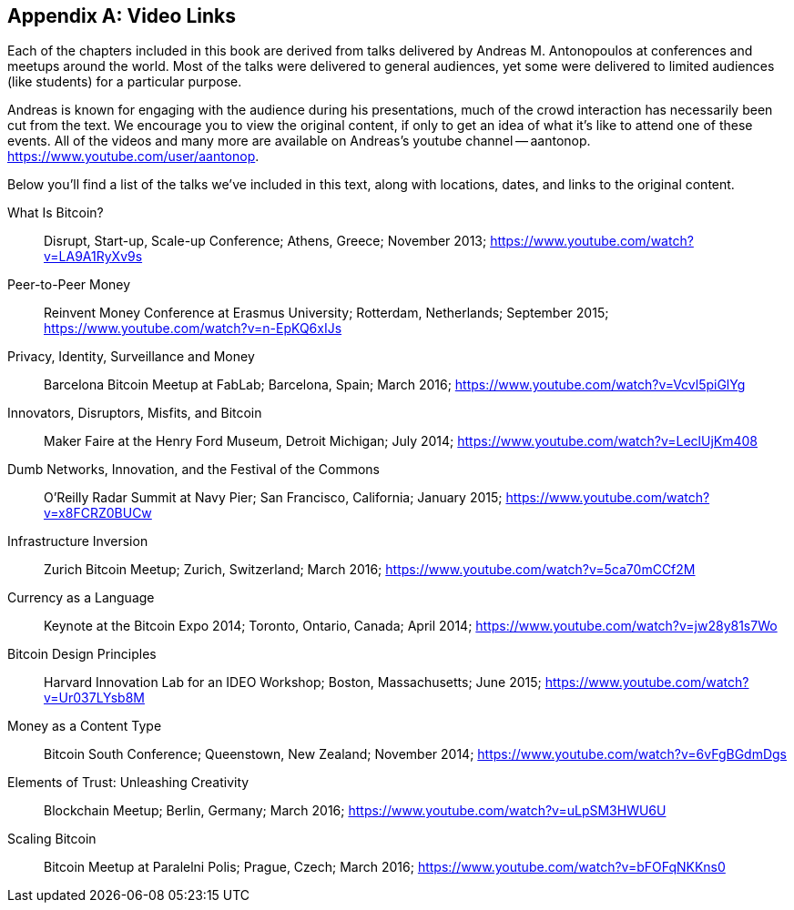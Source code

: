 [appendix]
[[video_links]]
== Video Links

Each of the chapters included in this book are derived from talks delivered by Andreas M. Antonopoulos at conferences and meetups around the world. Most of the talks were delivered to general audiences, yet some were delivered to limited audiences (like students) for a particular purpose.

Andreas is known for engaging with the audience during his presentations, much of the crowd interaction has necessarily been cut from the text. We encourage you to view the original content, if only to get an idea of what it's like to attend one of these events. All of the videos and many more are available on Andreas's youtube channel -- aantonop.
https://www.youtube.com/user/aantonop.

Below you'll find a list of the talks we've included in this text, along with locations, dates, and links to the original content.

What Is Bitcoin? :: Disrupt, Start-up, Scale-up Conference; Athens, Greece; November 2013;
https://www.youtube.com/watch?v=LA9A1RyXv9s

Peer-to-Peer Money :: Reinvent Money Conference at Erasmus University; Rotterdam, Netherlands; September 2015;
https://www.youtube.com/watch?v=n-EpKQ6xIJs

Privacy, Identity, Surveillance and Money :: Barcelona Bitcoin Meetup at FabLab; Barcelona, Spain; March 2016;
https://www.youtube.com/watch?v=Vcvl5piGlYg

Innovators, Disruptors, Misfits, and Bitcoin :: Maker Faire at the Henry Ford Museum, Detroit Michigan; July 2014;
https://www.youtube.com/watch?v=LeclUjKm408

Dumb Networks, Innovation, and the Festival of the Commons :: O'Reilly Radar Summit at Navy Pier; San Francisco, California; January 2015;
https://www.youtube.com/watch?v=x8FCRZ0BUCw

Infrastructure Inversion :: Zurich Bitcoin Meetup; Zurich, Switzerland; March 2016;
https://www.youtube.com/watch?v=5ca70mCCf2M

Currency as a Language :: Keynote at the Bitcoin Expo 2014; Toronto, Ontario, Canada; April 2014;
https://www.youtube.com/watch?v=jw28y81s7Wo

Bitcoin Design Principles :: Harvard Innovation Lab for an IDEO Workshop; Boston, Massachusetts; June 2015;
https://www.youtube.com/watch?v=Ur037LYsb8M

Money as a Content Type :: Bitcoin South Conference; Queenstown, New Zealand; November 2014;
https://www.youtube.com/watch?v=6vFgBGdmDgs

Elements of Trust: Unleashing Creativity :: Blockchain Meetup; Berlin, Germany; March 2016;
https://www.youtube.com/watch?v=uLpSM3HWU6U

Scaling Bitcoin :: Bitcoin Meetup at Paralelni Polis; Prague, Czech; March 2016;
https://www.youtube.com/watch?v=bFOFqNKKns0
